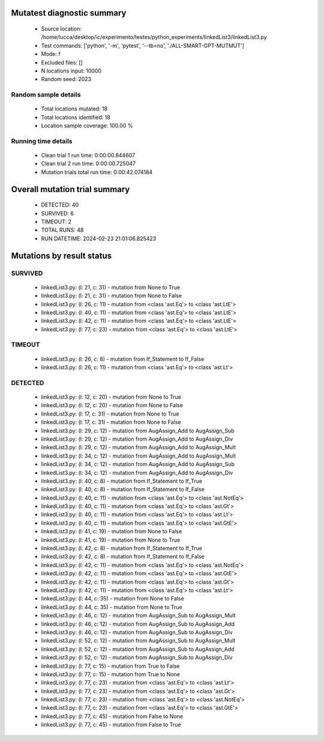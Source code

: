 Mutatest diagnostic summary
===========================
 - Source location: /home/lucca/desktop/ic/experimento/testes/python_experiments/linkedList3/linkedList3.py
 - Test commands: ['python', '-m', 'pytest', '--tb=no', './ALL-SMART-GPT-MUTMUT']
 - Mode: f
 - Excluded files: []
 - N locations input: 10000
 - Random seed: 2023

Random sample details
---------------------
 - Total locations mutated: 18
 - Total locations identified: 18
 - Location sample coverage: 100.00 %


Running time details
--------------------
 - Clean trial 1 run time: 0:00:00.844607
 - Clean trial 2 run time: 0:00:00.725047
 - Mutation trials total run time: 0:00:42.074184

Overall mutation trial summary
==============================
 - DETECTED: 40
 - SURVIVED: 6
 - TIMEOUT: 2
 - TOTAL RUNS: 48
 - RUN DATETIME: 2024-02-23 21:01:06.825423


Mutations by result status
==========================


SURVIVED
--------
 - linkedList3.py: (l: 21, c: 31) - mutation from None to True
 - linkedList3.py: (l: 21, c: 31) - mutation from None to False
 - linkedList3.py: (l: 26, c: 11) - mutation from <class 'ast.Eq'> to <class 'ast.LtE'>
 - linkedList3.py: (l: 40, c: 11) - mutation from <class 'ast.Eq'> to <class 'ast.LtE'>
 - linkedList3.py: (l: 42, c: 11) - mutation from <class 'ast.Eq'> to <class 'ast.LtE'>
 - linkedList3.py: (l: 77, c: 23) - mutation from <class 'ast.Eq'> to <class 'ast.LtE'>


TIMEOUT
-------
 - linkedList3.py: (l: 26, c: 8) - mutation from If_Statement to If_False
 - linkedList3.py: (l: 26, c: 11) - mutation from <class 'ast.Eq'> to <class 'ast.Lt'>


DETECTED
--------
 - linkedList3.py: (l: 12, c: 20) - mutation from None to True
 - linkedList3.py: (l: 12, c: 20) - mutation from None to False
 - linkedList3.py: (l: 17, c: 31) - mutation from None to True
 - linkedList3.py: (l: 17, c: 31) - mutation from None to False
 - linkedList3.py: (l: 29, c: 12) - mutation from AugAssign_Add to AugAssign_Sub
 - linkedList3.py: (l: 29, c: 12) - mutation from AugAssign_Add to AugAssign_Div
 - linkedList3.py: (l: 29, c: 12) - mutation from AugAssign_Add to AugAssign_Mult
 - linkedList3.py: (l: 34, c: 12) - mutation from AugAssign_Add to AugAssign_Mult
 - linkedList3.py: (l: 34, c: 12) - mutation from AugAssign_Add to AugAssign_Sub
 - linkedList3.py: (l: 34, c: 12) - mutation from AugAssign_Add to AugAssign_Div
 - linkedList3.py: (l: 40, c: 8) - mutation from If_Statement to If_True
 - linkedList3.py: (l: 40, c: 8) - mutation from If_Statement to If_False
 - linkedList3.py: (l: 40, c: 11) - mutation from <class 'ast.Eq'> to <class 'ast.NotEq'>
 - linkedList3.py: (l: 40, c: 11) - mutation from <class 'ast.Eq'> to <class 'ast.Gt'>
 - linkedList3.py: (l: 40, c: 11) - mutation from <class 'ast.Eq'> to <class 'ast.Lt'>
 - linkedList3.py: (l: 40, c: 11) - mutation from <class 'ast.Eq'> to <class 'ast.GtE'>
 - linkedList3.py: (l: 41, c: 19) - mutation from None to False
 - linkedList3.py: (l: 41, c: 19) - mutation from None to True
 - linkedList3.py: (l: 42, c: 8) - mutation from If_Statement to If_True
 - linkedList3.py: (l: 42, c: 8) - mutation from If_Statement to If_False
 - linkedList3.py: (l: 42, c: 11) - mutation from <class 'ast.Eq'> to <class 'ast.NotEq'>
 - linkedList3.py: (l: 42, c: 11) - mutation from <class 'ast.Eq'> to <class 'ast.GtE'>
 - linkedList3.py: (l: 42, c: 11) - mutation from <class 'ast.Eq'> to <class 'ast.Gt'>
 - linkedList3.py: (l: 42, c: 11) - mutation from <class 'ast.Eq'> to <class 'ast.Lt'>
 - linkedList3.py: (l: 44, c: 35) - mutation from None to False
 - linkedList3.py: (l: 44, c: 35) - mutation from None to True
 - linkedList3.py: (l: 46, c: 12) - mutation from AugAssign_Sub to AugAssign_Mult
 - linkedList3.py: (l: 46, c: 12) - mutation from AugAssign_Sub to AugAssign_Add
 - linkedList3.py: (l: 46, c: 12) - mutation from AugAssign_Sub to AugAssign_Div
 - linkedList3.py: (l: 52, c: 12) - mutation from AugAssign_Sub to AugAssign_Mult
 - linkedList3.py: (l: 52, c: 12) - mutation from AugAssign_Sub to AugAssign_Add
 - linkedList3.py: (l: 52, c: 12) - mutation from AugAssign_Sub to AugAssign_Div
 - linkedList3.py: (l: 77, c: 15) - mutation from True to False
 - linkedList3.py: (l: 77, c: 15) - mutation from True to None
 - linkedList3.py: (l: 77, c: 23) - mutation from <class 'ast.Eq'> to <class 'ast.Lt'>
 - linkedList3.py: (l: 77, c: 23) - mutation from <class 'ast.Eq'> to <class 'ast.Gt'>
 - linkedList3.py: (l: 77, c: 23) - mutation from <class 'ast.Eq'> to <class 'ast.NotEq'>
 - linkedList3.py: (l: 77, c: 23) - mutation from <class 'ast.Eq'> to <class 'ast.GtE'>
 - linkedList3.py: (l: 77, c: 45) - mutation from False to None
 - linkedList3.py: (l: 77, c: 45) - mutation from False to True